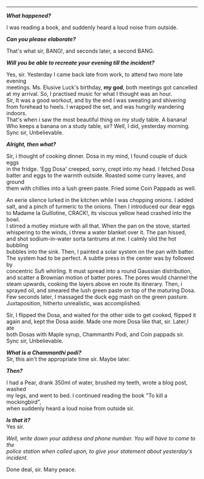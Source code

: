 #+BEGIN_COMMENT
.. title: Crime scene
.. slug: crime-scene
.. date: 2018-10-22 23:00:56 UTC+05:30
.. tags: crime, cooking, dosa, food
.. category: writing, serious comedy
.. link: 
.. description: 
.. type: text
#+END_COMMENT

#+OPTIONS: \n:t

--------------------------------------------------

*/What happened?/*

I was reading a book, and suddenly heard a loud noise from outside.

*/Can you please elaborate?/*

That's what sir, BANG!, and seconds later, a second BANG.

*/Will you be able to recreate your evening till the incident?/*

Yes, sir. Yesterday I came back late from work, to attend two more late evening
meetings. Ms. Elusive Luck's birthday, *my god*, both meetings got cancelled 
at my arrival. So, I practised music for what I thought was an hour.
Sir, It was a good workout, and by the end I was sweating and shivering
from forehead to heels. I wrapped the set, and was hungrily wandering indoors.
That's when i saw the most beautiful thing on my study table. A banana!
Who keeps a banana on a study table, sir? Well, I did, yesterday morning. 
Sync sir, Unbelievable.

*/Alright, then what?/*

Sir, i thought of cooking dinner. Dosa in my mind, I found couple of duck eggs
in the fridge. 'Egg Dosa' creeped, sorry, crept into my head. I fetched Dosa
batter and eggs to the warmth outside. Roasted some curry leaves, and ground
them with chillies into a lush green paste. Fried some Coin Pappads as well.

An eerie silence lurked in the kitchen while I was chopping onions. I added
salt, and a pinch of turmeric to the onions. Then I introduced our dear eggs
to Madame la Guillotine, CRACK!, its viscous yellow head crashed into the bowl.
I stirred a motley mixture with all that. When the pan on the stove, started
whispering to the winds, i threw a water blanket over it. The pan hissed, 
and shot sodium-in-water sorta tantrums at me. I calmly slid the hot bubbling
bubbles into the sink. Then, I painted a solar system on the pan with batter.
The system had to be perfect. A subtle press in the center was by followed by
concentric Sufi whirling. It must spread into a round Gaussian distribution,
and scatter a Brownian motion of batter pores. The pores would channel the 
steam upwards, cooking the layers above en route its itinerary. Then, i
sprayed oil, and smeared the lush green paste on top of the maturing Dosa.
Few seconds later, I massaged the duck egg mash on the green pasture.
Juxtaposition, hitherto unrealistic, was accomplished.

Sir, I flipped the Dosa, and waited for the other side to get cooked, flipped it
again and, kept the Dosa aside. Made one more Dosa like that, sir. Later,I ate
both Dosas with Maple syrup, Chammanthi Podi, and Coin pappads sir.  
Sync sir, Unbelievable.

*/What is a Chammanthi podi?/*
Sir, this ain't the appropriate time sir. Maybe later.

*/Then?/*

I had a Pear, drank 350ml of water, brushed my teeth, wrote a blog post, washed
my legs, and went to bed. I continued reading the book "To kill a mockingbird",
when suddenly heard a loud noise from outside sir.

*/Is that it?/*
Yes sir.

/Well, write down your address and phone number. You will have to come to the/
/police station when called upon, to give your statement about yesterday's/
/incident./

Done deal, sir. Many peace.

